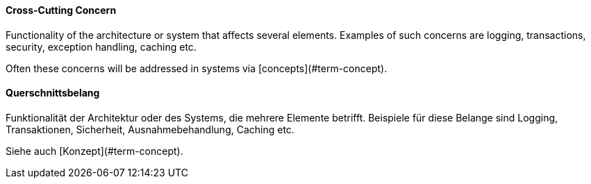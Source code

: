 // tag::EN[]
==== Cross-Cutting Concern

Functionality of the architecture or system that affects several elements.
Examples of such concerns are logging, transactions, security, exception handling, caching etc.

Often these concerns will be addressed in systems via [concepts](#term-concept).


// end::EN[]

// tag::DE[]
==== Querschnittsbelang

Funktionalität der Architektur oder des Systems, die mehrere Elemente
betrifft. Beispiele für diese Belange sind Logging, Transaktionen,
Sicherheit, Ausnahmebehandlung, Caching etc.

Siehe auch [Konzept](#term-concept).


// end::DE[]

